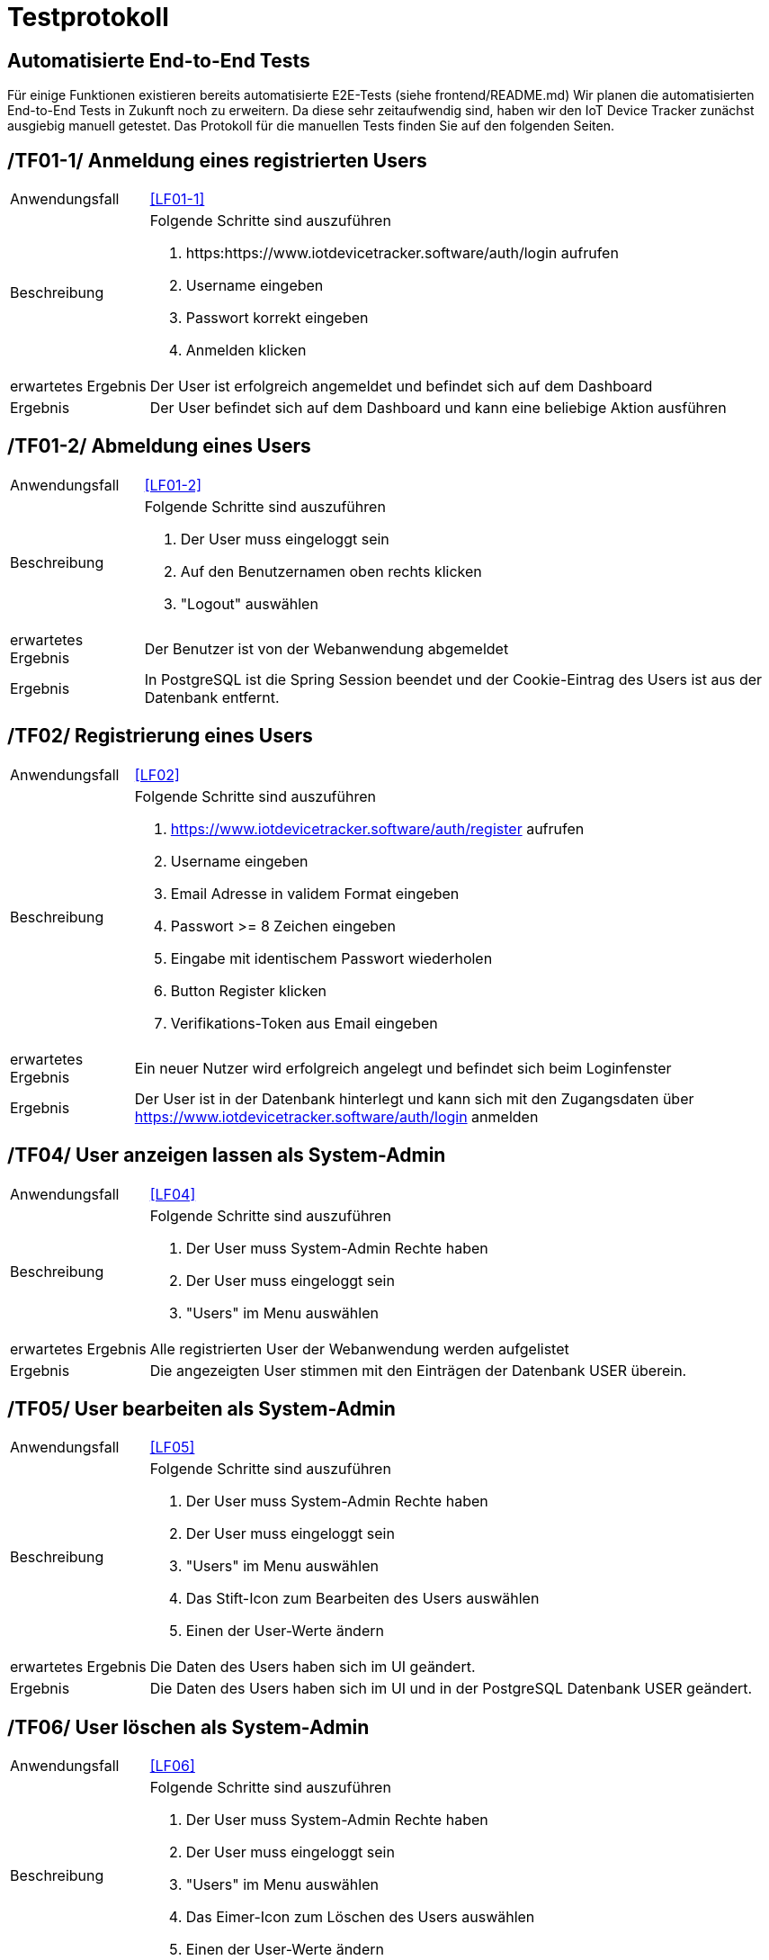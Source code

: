 [[sec:testprotokoll]]
= Testprotokoll

== Automatisierte End-to-End Tests
Für einige Funktionen existieren bereits automatisierte E2E-Tests (siehe frontend/README.md)
Wir planen die automatisierten End-to-End Tests in Zukunft noch zu erweitern. Da diese sehr zeitaufwendig sind, haben wir den IoT Device Tracker
zunächst ausgiebig manuell getestet. Das Protokoll für die manuellen Tests finden Sie auf den folgenden Seiten.

[[TF01-1,TF01-1]]
== [[TF01-1,TF01-1]]/TF01-1/ Anmeldung eines registrierten Users
[horizontal]
Anwendungsfall:: <<LF01-1>>
Beschreibung:: Folgende Schritte sind auszuführen +
1.  https:https://www.iotdevicetracker.software/auth/login aufrufen
2.  Username eingeben
3.  Passwort korrekt eingeben
4.  Anmelden klicken

erwartetes Ergebnis:: Der User ist erfolgreich angemeldet und befindet sich auf dem Dashboard
Ergebnis:: Der User befindet sich auf dem Dashboard und kann eine beliebige Aktion ausführen

[[TF01-2,TF01-2]]
== [[TF01-2,TF01-2]]/TF01-2/ Abmeldung eines Users
[horizontal]
Anwendungsfall:: <<LF01-2>>
Beschreibung:: Folgende Schritte sind auszuführen +
1.  Der User muss eingeloggt sein
2.  Auf den Benutzernamen oben rechts klicken
3.  "Logout" auswählen

erwartetes Ergebnis:: Der Benutzer ist von der Webanwendung abgemeldet
Ergebnis:: In PostgreSQL ist die Spring Session beendet und der Cookie-Eintrag des Users ist aus der Datenbank entfernt.

[[TF02,TF02]]
== [[TF02,TF02]]/TF02/ Registrierung eines Users
[horizontal]
Anwendungsfall:: <<LF02>>
Beschreibung:: Folgende Schritte sind auszuführen +
1.  https://www.iotdevicetracker.software/auth/register aufrufen
2.  Username eingeben
3.  Email Adresse in validem Format eingeben
4.  Passwort >= 8 Zeichen eingeben
5.  Eingabe mit identischem Passwort wiederholen
6.  Button Register klicken
7.  Verifikations-Token aus Email eingeben

erwartetes Ergebnis:: Ein neuer Nutzer wird erfolgreich angelegt und befindet sich beim Loginfenster
Ergebnis:: Der User ist in der Datenbank hinterlegt und kann sich mit den Zugangsdaten über https://www.iotdevicetracker.software/auth/login anmelden

[[TF04,TF04]]
== [[TF04,TF04]]/TF04/ User anzeigen lassen als System-Admin
[horizontal]
Anwendungsfall:: <<LF04>>
Beschreibung:: Folgende Schritte sind auszuführen +
1.  Der User muss System-Admin Rechte haben
2.  Der User muss eingeloggt sein
3.  "Users" im Menu auswählen

erwartetes Ergebnis:: Alle registrierten User der Webanwendung werden aufgelistet
Ergebnis:: Die angezeigten User stimmen mit den Einträgen der Datenbank USER überein.

[[TF05,TF05]]
== [[TF05,TF05]]/TF05/ User bearbeiten als System-Admin
[horizontal]
Anwendungsfall:: <<LF05>>
Beschreibung:: Folgende Schritte sind auszuführen +
1.  Der User muss System-Admin Rechte haben
2.  Der User muss eingeloggt sein
3.  "Users" im Menu auswählen
4.  Das Stift-Icon zum Bearbeiten des Users auswählen
5.  Einen der User-Werte ändern

erwartetes Ergebnis:: Die Daten des Users haben sich im UI geändert.
Ergebnis:: Die Daten des Users haben sich im UI und in der PostgreSQL Datenbank USER geändert.

[[TF06,TF06]]
== [[TF06,TF06]]/TF06/ User löschen als System-Admin
[horizontal]
Anwendungsfall:: <<LF06>>
Beschreibung:: Folgende Schritte sind auszuführen +
1.  Der User muss System-Admin Rechte haben
2.  Der User muss eingeloggt sein
3.  "Users" im Menu auswählen
4.  Das Eimer-Icon zum Löschen des Users auswählen
5.  Einen der User-Werte ändern

erwartetes Ergebnis:: Die Daten des Users haben sich im UI geändert.
Ergebnis:: Die Daten des Users haben sich im UI und in der PostgreSQL Datenbank USER geändert.

[[TF10,TF10]]
== [[TF10,TF10]]/TF10/ Devices hinzufügen
[horizontal]
Anwendungsfall:: <<LF10>>
Beschreibung:: Folgende Schritte sind auszuführen +
1.  Der User muss sich innerhalb einer Device Group befinden
2.  Auf "Create Device" klicken
3.  Die MAC-Adresse des Geräts als Identifier eingeben
4.  Einen beliebigen Namen für das Gerät auswählen
5.  Auf "Create" klicken
6.  Den Token des Geräts aufbewahren
7.  Daemon auf dem Device installieren und starten

erwartetes Ergebnis:: Das neue Device wird unter Devices gelistet und kann nach der Installation und dem Start des Daemon Metriken an die Anwendung schicken.
Ergebnis:: Das neue Device wird in der PostgreSQL Datenbank DEVICE gelistet und besitzt die korrekten Einträge. Das IoT Gerät kann nach Installation und Start der Daemon Metriken senden und diese sind in der InfluxDB als auch Frontend korrekt sichtbar.

[[TF11,TF11]]
== [[TF11,TF11]]/TF11/ Devices anzeigen
[horizontal]
Anwendungsfall:: <<LF11>>
Beschreibung:: Folgende Schritte sind auszuführen +
1.  Der User muss sich innerhalb einer Device Group befinden
2.  Der User muss ein korrekt angelegtes Device auswählen
3.  Metric des Device auswählen
4.  Passenden Timeframe wählen

erwartetes Ergebnis:: Das Device wird mit korrektem Namen, korrekter MAC und den Metriken angezeigt.
Ergebnis:: Die in der Webanwendung gezeigten Parameter stimmen mit denen der PostgreSQL Datenbank Device überein. Die Metriken in der Webanwendung stimmen mit den in InfluxDB persistierten Daten überein.

[[TF12,TF12]]
== [[TF12,TF12]]/TF12/ Devices bearbeiten
[horizontal]
Anwendungsfall:: <<LF12>>
Beschreibung:: Folgende Schritte sind auszuführen +
1.  Der User muss sich innerhalb einer Device Group befinden
2.  Das zu bearbeitende Device auswählen
3.  Auf "Edit" klicken
4.  Namen des Devices bearbeiten
5.  Mit Klick auf "Edit" bestätigen

erwartetes Ergebnis:: Das Device wird mit geändertem Namen, korrekter MAC und den Metriken angezeigt.
Ergebnis:: Die in der Webanwendung geänderten Parameter sind in der PostgreSQL Datenbank DEVICE ebenfalls geändert worden.

[[TF13,TF13]]
== [[TF13,TF13]]/TF13/ Devices entfernen
[horizontal]
Anwendungsfall:: <<LF13>>
Beschreibung:: Folgende Schritte sind auszuführen +
1.  Der User muss sich innerhalb einer Device Group befinden
2.  Das zu löschende Device auswählen
3.  Auf "Delete" klicken
4.  Das Pop-up durch klicken auf "Delete" bestätigen

erwartetes Ergebnis:: Das Device ist aus der Device-Group entfernt worden.
Ergebnis:: Das Device ist in der Webanwendung entfernt worden und befindet sich nicht mehr in der PostgreSQL Datenbank.

[[TF20,TF20]]
== [[TF20,TF20]]/TF20/ Device Group Hinzufügen
[horizontal]
Anwendungsfall:: <<LF20>>
Rolle:: User
Voraussetzung:: Account besitzen und angemeldet sein.
Beschreibung:: Folgende Schritte sind auszuführen +
1.  Dashboard aufrufen
2.  Auf 'Create Device Group' klicken
3.  Device Group in Eingabefeld 'Name' benennen
4.  Auf den Button 'Create' drücken

erwartetes Ergebnis:: Eine Device Group wird erfolgreich angelegt und wird im Dashboard angezeigt
Ergebnis:: Die Device Group wurde in der Datenbank angelegt und kann geöffnet werden über ein Click auf die Schaltfläche, die diese repräsentiert.

[[TF21,TF21]]
== [[TF21,TF21]]/TF21/ Device Group anzeigen
[horizontal]
Anwendungsfall:: <<LF21>>
Rolle:: User
Voraussetzung:: Device Group existiert bereits
Beschreibung:: Folgende Schritte sind auszuführen +
1.  Dashboard aufrufen
2.  Schaltfläche identifizieren die, die zuvor erstellte Device Group repräsentiert
3.  Auf die Schaltfläche drücken

erwartetes Ergebnis:: Die Device Group wird übersichtlich dargestellt mit den zugehörigen Usern sowie Devices.
Ergebnis:: Der User befindet sich in der Übersicht zur Device Group und kann weitere Änderungen von dort vornehmen.

[[TF22,TF22]]
== [[TF22,TF22]]/TF22/ Device Group bearbeiten
[horizontal]
Anwendungsfall:: <<LF22>>
Rolle:: User
Voraussetzung:: Device Group existiert bereits
Beschreibung:: Folgende Schritte sind auszuführen +
1.  Device Group auswählen
2.  Button 'Edit' klicken
3.  Im Eingabefeld 'Name' Namensänderung durchführen
4.  Durch Klick auf 'Edit' bestätigen

erwartetes Ergebnis:: Die Namensänderung wurde erfolgreich vollzogen.
Ergebnis:: Der Name wurde in der Datenbank geändert.

[[TF23,TF23]]
== [[TF23,TF23]]/TF23/ Device Group entfernen
[horizontal]
Anwendungsfall:: <<LF23>>
Rolle:: User
Voraussetzung:: Device Group existiert bereits
Beschreibung:: Folgende Schritte sind auszuführen +
1.  Device Group auswählen
2.  Button 'Delete' klicken
3.  Im Dialog auf den Button 'Delete' drücken

erwartetes Ergebnis:: Device Group wurde gelöscht.
Ergebnis:: Device Group wurde aus der Datenbank entfernt, zugehörige Objekte werden auch gelöscht.

[[TF30,TF30]]
== [[TF30,TF30]]/TF30/ Nutzer zu Device Group hinzufügen
[horizontal]
Anwendungsfall:: <<LF30>>
Rolle:: User
Voraussetzung:: Device Group existiert bereits
Beschreibung:: Folgende Schritte sind auszuführen +
1.  Device Group auswählen
2.  Unter Users auf den Button 'Add Users' klicken
3.  Im Eingabefeld 'Username' Benutzernamen festlegen
4.  Im Dropdown 'Role' die Rolle 'OBSERVER' oder 'ADMIN' auswählen
5.  Auf Button 'Add User' klicken

erwartetes Ergebnis:: User wird hinzugefügt.
Ergebnis:: In der Datenbank wird ein Eintrag angelegt der die Zugriffsrechte für den erstellten Nutzer beschreibt.

[[TF31,TF31]]
== [[TF31,TF31]]/TF31/ Nutzer der Device Group anzeigen
[horizontal]
Anwendungsfall:: <<LF31>>
Rolle:: Admin
Voraussetzung:: Device Group existiert bereits
Beschreibung:: Folgende Schritte sind auszuführen +
1.  Device Group auswählen
2.  'Users' zeigt alle User an, mindestens den Ersteller der Gruppe selbst

erwartetes Ergebnis:: User der Device-Group sind sichtbar.
Ergebnis:: User werden als Liste angezeigt

[[TF32,TF32]]
== [[TF32,TF32]]/TF32/ Nutzer der Device Group bearbeiten
[horizontal]
Anwendungsfall:: <<LF32>>
Rolle:: Admin
Voraussetzung:: Device Group existiert bereits und ein anderer User wurde hinzugefügt zur Device Group
Beschreibung:: Folgende Schritte sind auszuführen +
1.  Device Group auswählen
2.  Unter Users einen User aus der Liste auswählen und 'Edit' Icon klicken
3.  Role im Dropdown verändern
4.  Auf Button 'Edit' klicken

erwartetes Ergebnis:: Role wurde angepasst.
Ergebnis:: Angepasster User hat eine neue Rolle in der Device Group

[[TF33,TF33]]
== [[TF33,TF33]]/TF33/ Nutzer in Device Group entfernen
[horizontal]
Anwendungsfall:: <<LF33>>
Rolle:: Admin
Voraussetzung:: Device Group existiert bereits und ein anderer User wurde hinzugefügt zur Device Group
Beschreibung:: Folgende Schritte sind auszuführen +
1.  Device Group auswählen
2.  Unter Users einen User aus der Liste auswählen und 'Delete' Icon klicken
3.  Bestätigen durch Drücken auf 'Revoke access' Button.

erwartetes Ergebnis:: User befindet sich nicht mehr in der Gruppe und hat keinen Zugriff.
Ergebnis:: Angepasstem User wurden die Zugriffsrechte genommen.

[[TF40,TF40]]
== [[TF40,TF40]]/TF40/ Metriken senden
[horizontal]
Anwendungsfall:: <<LF40>>
Rolle:: -
Voraussetzung:: Der Besitzt eines IoT Gerätes
Beschreibung:: Folgende Schritte sind auszuführen +
1.  Auf dem Gerät 'MQTT_URL="https://mosquitto.iotdevicetracker.software" MQTT_PASSWORD="device-token" ./daemon' ausführen
2.  Daemon auf dem IoT Gerät ausführen

erwartetes Ergebnis:: Daemon versendet Metriken CPU-Last als Metrik
Ergebnis:: Daemon versendet CPU-Last als Metrik

[[TF41,TF41]]
== [[TF41,TF41]]/TF41/ Aktuelle Metriken einsehen
[horizontal]
Anwendungsfall:: <<LF41>>
Beschreibung:: Folgende Schritte sind auszuführen +
1.  Daemon starten

erwartetes Ergebnis:: Aktuelle Metrik Cpu-Last wird über die Konsole angezeigt.
Ergebnis:: Daemon versendet über Device Metrik Cpu-Last an Mosquitto.
